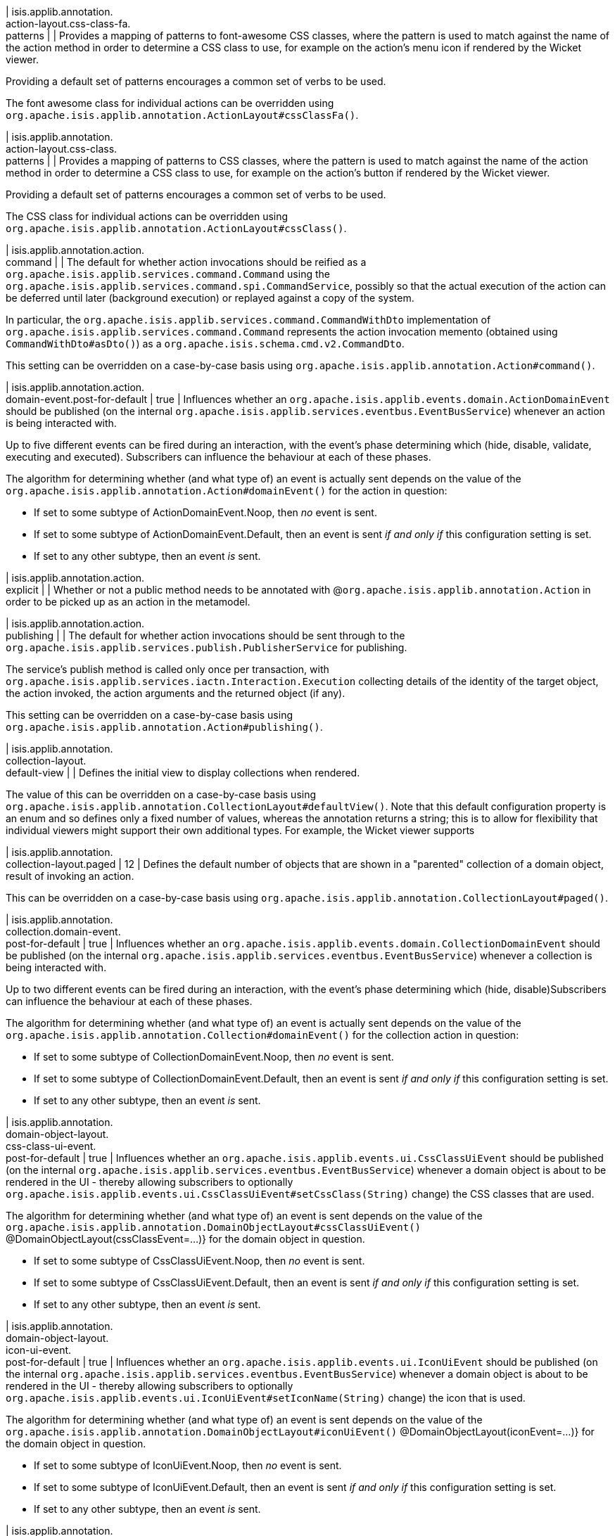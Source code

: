 | isis.applib.annotation. +
action-layout.css-class-fa. +
patterns
| 
| Provides a mapping of patterns to font-awesome CSS classes, where the pattern is used to match against the name of the action method in order to determine a CSS class to use, for example on the action's menu icon if rendered by the Wicket viewer.

Providing a default set of patterns encourages a common set of verbs to be used.

The font awesome class for individual actions can be overridden using ``org.apache.isis.applib.annotation.ActionLayout#cssClassFa()``.


| isis.applib.annotation. +
action-layout.css-class. +
patterns
| 
| Provides a mapping of patterns to CSS classes, where the pattern is used to match against the name of the action method in order to determine a CSS class to use, for example on the action's button if rendered by the Wicket viewer.

Providing a default set of patterns encourages a common set of verbs to be used.

The CSS class for individual actions can be overridden using ``org.apache.isis.applib.annotation.ActionLayout#cssClass()``.


| isis.applib.annotation.action. +
command
| 
| The default for whether action invocations should be reified as a ``org.apache.isis.applib.services.command.Command`` using the ``org.apache.isis.applib.services.command.spi.CommandService``, possibly so that the actual execution of the action can be deferred until later (background execution) or replayed against a copy of the system.

In particular, the ``org.apache.isis.applib.services.command.CommandWithDto`` implementation of ``org.apache.isis.applib.services.command.Command`` represents the action invocation memento (obtained using ``CommandWithDto#asDto()``) as a ``org.apache.isis.schema.cmd.v2.CommandDto``.

This setting can be overridden on a case-by-case basis using ``org.apache.isis.applib.annotation.Action#command()``.


| isis.applib.annotation.action. +
domain-event.post-for-default
|  true
| Influences whether an ``org.apache.isis.applib.events.domain.ActionDomainEvent`` should be published (on the internal ``org.apache.isis.applib.services.eventbus.EventBusService``) whenever an action is being interacted with.

Up to five different events can be fired during an interaction, with the event's phase determining which (hide, disable, validate, executing and executed). Subscribers can influence the behaviour at each of these phases.

The algorithm for determining whether (and what type of) an event is actually sent depends on the value of the ``org.apache.isis.applib.annotation.Action#domainEvent()`` for the action in question:

* If set to some subtype of ActionDomainEvent.Noop, then _no_ event is sent.
* If set to some subtype of ActionDomainEvent.Default, then an event is sent _if and only if_ this configuration setting is set.
* If set to any other subtype, then an event _is_ sent.


| isis.applib.annotation.action. +
explicit
| 
| Whether or not a public method needs to be annotated with @``org.apache.isis.applib.annotation.Action`` in order to be picked up as an action in the metamodel.


| isis.applib.annotation.action. +
publishing
| 
| The default for whether action invocations should be sent through to the ``org.apache.isis.applib.services.publish.PublisherService`` for publishing.

The service's publish method is called only once per transaction, with ``org.apache.isis.applib.services.iactn.Interaction.Execution`` collecting details of the identity of the target object, the action invoked, the action arguments and the returned object (if any).

This setting can be overridden on a case-by-case basis using ``org.apache.isis.applib.annotation.Action#publishing()``.


| isis.applib.annotation. +
collection-layout. +
default-view
| 
| Defines the initial view to display collections when rendered.

The value of this can be overridden on a case-by-case basis using ``org.apache.isis.applib.annotation.CollectionLayout#defaultView()``. Note that this default configuration property is an enum and so defines only a fixed number of values, whereas the annotation returns a string; this is to allow for flexibility that individual viewers might support their own additional types. For example, the Wicket viewer supports


| isis.applib.annotation. +
collection-layout.paged
|  12
| Defines the default number of objects that are shown in a "parented" collection of a domain object, result of invoking an action.

This can be overridden on a case-by-case basis using ``org.apache.isis.applib.annotation.CollectionLayout#paged()``.


| isis.applib.annotation. +
collection.domain-event. +
post-for-default
|  true
| Influences whether an ``org.apache.isis.applib.events.domain.CollectionDomainEvent`` should be published (on the internal ``org.apache.isis.applib.services.eventbus.EventBusService``) whenever a collection is being interacted with.

Up to two different events can be fired during an interaction, with the event's phase determining which (hide, disable)Subscribers can influence the behaviour at each of these phases.

The algorithm for determining whether (and what type of) an event is actually sent depends on the value of the ``org.apache.isis.applib.annotation.Collection#domainEvent()`` for the collection action in question:

* If set to some subtype of CollectionDomainEvent.Noop, then _no_ event is sent.
* If set to some subtype of CollectionDomainEvent.Default, then an event is sent _if and only if_ this configuration setting is set.
* If set to any other subtype, then an event _is_ sent.


| isis.applib.annotation. +
domain-object-layout. +
css-class-ui-event. +
post-for-default
|  true
| Influences whether an ``org.apache.isis.applib.events.ui.CssClassUiEvent`` should be published (on the internal ``org.apache.isis.applib.services.eventbus.EventBusService``) whenever a domain object is about to be rendered in the UI - thereby allowing subscribers to optionally ``org.apache.isis.applib.events.ui.CssClassUiEvent#setCssClass(String)`` change) the CSS classes that are used.

The algorithm for determining whether (and what type of) an event is sent depends on the value of the ``org.apache.isis.applib.annotation.DomainObjectLayout#cssClassUiEvent()`` @DomainObjectLayout(cssClassEvent=...)} for the domain object in question.

* If set to some subtype of CssClassUiEvent.Noop, then _no_ event is sent.
* If set to some subtype of CssClassUiEvent.Default, then an event is sent _if and only if_ this configuration setting is set.
* If set to any other subtype, then an event _is_ sent.


| isis.applib.annotation. +
domain-object-layout. +
icon-ui-event. +
post-for-default
|  true
| Influences whether an ``org.apache.isis.applib.events.ui.IconUiEvent`` should be published (on the internal ``org.apache.isis.applib.services.eventbus.EventBusService``) whenever a domain object is about to be rendered in the UI - thereby allowing subscribers to optionally ``org.apache.isis.applib.events.ui.IconUiEvent#setIconName(String)`` change) the icon that is used.

The algorithm for determining whether (and what type of) an event is sent depends on the value of the ``org.apache.isis.applib.annotation.DomainObjectLayout#iconUiEvent()`` @DomainObjectLayout(iconEvent=...)} for the domain object in question.

* If set to some subtype of IconUiEvent.Noop, then _no_ event is sent.
* If set to some subtype of IconUiEvent.Default, then an event is sent _if and only if_ this configuration setting is set.
* If set to any other subtype, then an event _is_ sent.


| isis.applib.annotation. +
domain-object-layout. +
layout-ui-event. +
post-for-default
|  true
| Influences whether an ``org.apache.isis.applib.events.ui.LayoutUiEvent`` should be published (on the internal ``org.apache.isis.applib.services.eventbus.EventBusService``) whenever a domain object is about to be rendered in the UI - thereby allowing subscribers to optionally ``org.apache.isis.applib.events.ui.LayoutUiEvent#setLayout(String)`` change) the layout that is used.

If a different layout value has been set, then a layout in the form `Xxx.layout-zzz.xml` use used (where `zzz` is the name of the layout).

The algorithm for determining whether (and what type of) an event is sent depends on the value of the ``org.apache.isis.applib.annotation.DomainObjectLayout#layoutUiEvent()`` @DomainObjectLayout(layoutEvent=...)} for the domain object in question.

* If set to some subtype of LayoutUiEvent.Noop, then _no_ event is sent.
* If set to some subtype of LayoutUiEvent.Default, then an event is sent _if and only if_ this configuration setting is set.
* If set to any other subtype, then an event _is_ sent.


| isis.applib.annotation. +
domain-object-layout.paged
|  25
| Defines the default number of objects that are shown in a "standalone" collection obtained as the result of invoking an action.

This can be overridden on a case-by-case basis using ``org.apache.isis.applib.annotation.DomainObjectLayout#paged()``.


| isis.applib.annotation. +
domain-object-layout. +
title-ui-event. +
post-for-default
|  true
| Influences whether an ``org.apache.isis.applib.events.ui.TitleUiEvent`` should be published (on the internal ``org.apache.isis.applib.services.eventbus.EventBusService``) whenever a domain object is about to be rendered in the UI - thereby allowing subscribers to optionally ``org.apache.isis.applib.events.ui.TitleUiEvent#setTitle(String)`` change) the title that is used.

The algorithm for determining whether (and what type of) an event is sent depends on the value of the ``org.apache.isis.applib.annotation.DomainObjectLayout#titleUiEvent()`` @DomainObjectLayout(titleEvent=...)} for the domain object in question.

* If set to some subtype of TitleUiEvent.Noop, then _no_ event is sent.
* If set to some subtype of TitleUiEvent.Default, then an event is sent _if and only if_ this configuration setting is set.
* If set to any other subtype, then an event _is_ sent.


| isis.applib.annotation. +
domain-object.auditing
| 
| The default for whether _domain entities_ should be audited or not (meaning that any changes are sent through to the ``org.apache.isis.applib.services.audit.AuditerService``.

This setting can be overridden on a case-by-case basis using ``org.apache.isis.applib.annotation.DomainObject#auditing()`` DomainObject#getAuditing()}

Note: this applies only to domain entities, not view models.


| isis.applib.annotation. +
domain-object. +
created-lifecycle-event. +
post-for-default
|  true
| Influences whether an ``org.apache.isis.applib.events.lifecycle.ObjectCreatedEvent`` should be published (on the internal ``org.apache.isis.applib.services.eventbus.EventBusService``) whenever a domain object has been created using ``org.apache.isis.applib.services.factory.FactoryService``.

The algorithm for determining whether (and what type of) an event is sent depends on the value of the @DomainObject(createdLifecycleEvent=...) for the domain object in question.

* If set to some subtype of ObjectCreatedEvent.Noop, then _no_ event is sent.
* If set to some subtype of ObjectCreatedEvent.Default, then an event is sent _if and only if_ this configuration setting is set.
* If set to any other subtype, then an event _is_ sent.


| isis.applib.annotation. +
domain-object.editing
| 
| The default for whether the properties of domain objects can be edited, or whether instead they can be modified only using actions (or programmatically as a side-effect of actions on other objects).

This setting can be overridden on a case-by-case basis using DomainObject#getEditing()


| isis.applib.annotation. +
domain-object. +
loaded-lifecycle-event. +
post-for-default
|  true
| Influences whether an ``org.apache.isis.applib.events.lifecycle.ObjectLoadedEvent`` should be published (on the internal ``org.apache.isis.applib.services.eventbus.EventBusService``) whenever a domain _entity_ has been loaded from the persistence store.

The algorithm for determining whether (and what type of) an event is sent depends on the value of the @DomainObject(loadedLifecycleEvent=...) for the domain object in question.

* If set to some subtype of ObjectLoadedEvent.Noop, then _no_ event is sent.
* If set to some subtype of ObjectCreatedEvent.Default, then an event is sent _if and only if_ this configuration setting is set.
* If set to any other subtype, then an event _is_ sent.

Note: this applies only to domain entities, not to view models.


| isis.applib.annotation. +
domain-object. +
persisted-lifecycle-event. +
post-for-default
|  true
| Influences whether an ``org.apache.isis.applib.events.lifecycle.ObjectPersistedEvent`` should be published (on the internal ``org.apache.isis.applib.services.eventbus.EventBusService``) whenever a domain _entity_ has been persisted (for the first time) to the persistence store.

The algorithm for determining whether (and what type of) an event is sent depends on the value of the @DomainObject(persistedLifecycleEvent=...) for the domain object in question.

* If set to some subtype of ObjectPersistedEvent.Noop, then _no_ event is sent.
* If set to some subtype of ObjectCreatedEvent.Default, then an event is sent _if and only if_ this configuration setting is set.
* If set to any other subtype, then an event _is_ sent.

Note: this applies only to domain entities, not to view models.


| isis.applib.annotation. +
domain-object. +
persisting-lifecycle-event. +
post-for-default
|  true
| Influences whether an ``org.apache.isis.applib.events.lifecycle.ObjectPersistingEvent`` should be published (on the internal ``org.apache.isis.applib.services.eventbus.EventBusService``) whenever a domain _entity_ is about to be persisting (for the first time) to the persistence store.

The algorithm for determining whether (and what type of) an event is sent depends on the value of the @DomainObject(persistingLifecycleEvent=...) for the domain object in question.

* If set to some subtype of ObjectPersistingEvent.Noop, then _no_ event is sent.
* If set to some subtype of ObjectCreatedEvent.Default, then an event is sent _if and only if_ this configuration setting is set.
* If set to any other subtype, then an event _is_ sent.

Note: this applies only to domain entities, not to view models.


| isis.applib.annotation. +
domain-object.publishing
| 
| The default for whether the identities of changed objects should be sent through to the ``org.apache.isis.applib.services.publish.PublisherService`` for publishing.

The service's publish method is called only once per transaction, with ``PublishedObjects`` collecting details of all changed domain objects.

This setting can be overridden on a case-by-case basis using ``org.apache.isis.applib.annotation.DomainObject#publishing()``.


| isis.applib.annotation. +
domain-object. +
removing-lifecycle-event. +
post-for-default
|  true
| Influences whether an ``org.apache.isis.applib.events.lifecycle.ObjectRemovingEvent`` should be published (on the internal ``org.apache.isis.applib.services.eventbus.EventBusService``) whenever a persistent domain _entity_ is about to be removed (that is, deleted) from the persistence store.

The algorithm for determining whether (and what type of) an event is sent depends on the value of the @DomainObject(removingLifecycleEvent=...) for the domain object in question.

* If set to some subtype of ObjectRemovingEvent.Noop, then _no_ event is sent.
* If set to some subtype of ObjectCreatedEvent.Default, then an event is sent _if and only if_ this configuration setting is set.
* If set to any other subtype, then an event _is_ sent.

Note: this applies only to domain entities, not to view models.

Note: There is no corresponding `removed` callback, because (for the JDO persistence store at least) it is not possible to interact with a domain entity once it has been deleted.


| isis.applib.annotation. +
domain-object. +
updated-lifecycle-event. +
post-for-default
|  true
| Influences whether an ``org.apache.isis.applib.events.lifecycle.ObjectUpdatedEvent`` should be published (on the internal ``org.apache.isis.applib.services.eventbus.EventBusService``) whenever a persistent domain _entity_ has been updated in the persistence store.

The algorithm for determining whether (and what type of) an event is sent depends on the value of the @DomainObject(updatedLifecycleEvent=...) for the domain object in question.

* If set to some subtype of ObjectUpdatedEvent.Noop, then _no_ event is sent.
* If set to some subtype of ObjectCreatedEvent.Default, then an event is sent _if and only if_ this configuration setting is set.
* If set to any other subtype, then an event _is_ sent.

Note: this applies only to domain entities, not to view models.


| isis.applib.annotation. +
domain-object. +
updating-lifecycle-event. +
post-for-default
|  true
| Influences whether an ``org.apache.isis.applib.events.lifecycle.ObjectUpdatingEvent`` should be published (on the internal ``org.apache.isis.applib.services.eventbus.EventBusService``) whenever a persistent domain _entity_ is about to be updated in the persistence store.

The algorithm for determining whether (and what type of) an event is sent depends on the value of the @DomainObject(updatingLifecycleEvent=...) for the domain object in question.

* If set to some subtype of ObjectUpdatingEvent.Noop, then _no_ event is sent.
* If set to some subtype of ObjectCreatedEvent.Default, then an event is sent _if and only if_ this configuration setting is set.
* If set to any other subtype, then an event _is_ sent.

Note: this applies only to domain entities, not to view models.


| isis.applib.annotation. +
parameter-layout. +
label-position
| 
| Defines the default position for the label for an action parameter.

Can be overridden on a case-by-case basis using ``org.apache.isis.applib.annotation.ParameterLayout#labelPosition()``.

If left as ``LabelPosition#NOT_SPECIFIED`` and not overridden, then the position depends upon the viewer implementation.


| isis.applib.annotation. +
property-layout. +
label-position
| 
| Defines the default position for the label for a domain object property.

Can be overridden on a case-by-case basis using ``org.apache.isis.applib.annotation.ParameterLayout#labelPosition()``.

If left as ``LabelPosition#NOT_SPECIFIED`` and not overridden, then the position depends upon the viewer implementation.


| isis.applib.annotation. +
property.command
| 
| The default for whether property edits should be reified as a ``org.apache.isis.applib.services.command.Command`` using the ``org.apache.isis.applib.services.command.spi.CommandService``, possibly so that the actual execution of the property edit can be deferred until later (background execution) or replayed against a copy of the system.

In particular, the ``org.apache.isis.applib.services.command.CommandWithDto`` implementation of ``org.apache.isis.applib.services.command.Command`` represents the action invocation memento (obtained using ``CommandWithDto#asDto()``) as a ``org.apache.isis.schema.cmd.v2.CommandDto``.

This setting can be overridden on a case-by-case basis using ``org.apache.isis.applib.annotation.Action#command()``.


| isis.applib.annotation. +
property.domain-event. +
post-for-default
|  true
| Influences whether an ``org.apache.isis.applib.events.domain.PropertyDomainEvent`` should be published (on the internal ``org.apache.isis.applib.services.eventbus.EventBusService``) whenever an property is being interacted with.

Up to five different events can be fired during an interaction, with the event's phase determining which (hide, disable, validate, executing and executed). Subscribers can influence the behaviour at each of these phases.

The algorithm for determining whether (and what type of) an event is actually sent depends on the value of the ``org.apache.isis.applib.annotation.Property#domainEvent()`` for the property in question:

* If set to some subtype of propertyDomainEvent.Noop, then _no_ event is sent.
* If set to some subtype of propertyDomainEvent.Default, then an event is sent _if and only if_ this configuration setting is set.
* If set to any other subtype, then an event _is_ sent.


| isis.applib.annotation. +
property.publishing
| 
| The default for whether property edits should be sent through to the ``org.apache.isis.applib.services.publish.PublisherService`` for publishing.

The service's publish method is called only once per transaction, with ``org.apache.isis.applib.services.iactn.Interaction.Execution`` collecting details of the identity of the target object, the property edited, and the new value of the property.

This setting can be overridden on a case-by-case basis using \{ @link org.apache.isis.applib.annotation.Property#publishing()}.


| isis.applib.annotation. +
view-model-layout. +
css-class-ui-event. +
post-for-default
|  true
| Influences whether an ``org.apache.isis.applib.events.ui.CssClassUiEvent`` should be published (on the internal ``org.apache.isis.applib.services.eventbus.EventBusService``) whenever a view model (annotated with @ViewModel) is about to be rendered in the UI - thereby allowing subscribers to optionally ``org.apache.isis.applib.events.ui.CssClassUiEvent#setCssClass(String)`` change) the CSS classes that are used.

The algorithm for determining whether (and what type of) an event is sent depends on the value of the ``org.apache.isis.applib.annotation.ViewModelLayout#cssClassUiEvent()`` @ViewModelLayout(cssClassEvent=...)} for the domain object in question:

* If set to some subtype of CssClassUiEvent.Noop, then _no_ event is sent.
* If set to some subtype of CssClassUiEvent.Default, then an event is sent _if and only if_ this configuration setting is set.
* If set to any other subtype, then an event _is_ sent.


| isis.applib.annotation. +
view-model-layout. +
icon-ui-event. +
post-for-default
|  true
| Influences whether an ``org.apache.isis.applib.events.ui.IconUiEvent`` should be published (on the internal ``org.apache.isis.applib.services.eventbus.EventBusService``) whenever a view model (annotated with @ViewModel) is about to be rendered in the UI - thereby allowing subscribers to optionally ``org.apache.isis.applib.events.ui.IconUiEvent#setIconName(String)`` change) the icon that is used.

The algorithm for determining whether (and what type of) an event is sent depends on the value of the ``org.apache.isis.applib.annotation.ViewModelLayout#iconUiEvent()`` @ViewModelLayout(iconEvent=...)} for the domain object in question:

* If set to some subtype of IconUiEvent.Noop, then _no_ event is sent.
* If set to some subtype of IconUiEvent.Default, then an event is sent _if and only if_ this configuration setting is set.
* If set to any other subtype, then an event _is_ sent.


| isis.applib.annotation. +
view-model-layout. +
layout-ui-event. +
post-for-default
|  true
| Influences whether an ``org.apache.isis.applib.events.ui.LayoutUiEvent`` should be published (on the internal ``org.apache.isis.applib.services.eventbus.EventBusService``) whenever a view model (annotated with @ViewModel) is about to be rendered in the UI - thereby allowing subscribers to optionally ``org.apache.isis.applib.events.ui.LayoutUiEvent#setLayout(String)`` change) the layout that is used.

If a different layout value has been set, then a layout in the form `Xxx.layout-zzz.xml` use used (where `zzz` is the name of the layout).

The algorithm for determining whether (and what type of) an event is sent depends on the value of the ``org.apache.isis.applib.annotation.ViewModelLayout#layoutUiEvent()`` @ViewModelLayout(layoutEvent=...)} for the domain object in question:

* If set to some subtype of LayoutUiEvent.Noop, then _no_ event is sent.
* If set to some subtype of LayoutUiEvent.Default, then an event is sent _if and only if_ this configuration setting is set.
* If set to any other subtype, then an event _is_ sent.


| isis.applib.annotation. +
view-model-layout. +
title-ui-event. +
post-for-default
|  true
| Influences whether an ``org.apache.isis.applib.events.ui.TitleUiEvent`` should be published (on the internal ``org.apache.isis.applib.services.eventbus.EventBusService``) whenever a view model (annotated with @ViewModel) is about to be rendered in the UI - thereby allowing subscribers to optionally ``org.apache.isis.applib.events.ui.TitleUiEvent#setTitle(String)`` change) the title that is used.

The algorithm for determining whether (and what type of) an event is sent depends on the value of the ``org.apache.isis.applib.annotation.ViewModelLayout#titleUiEvent()`` @ViewModelLayout(titleEvent=...)} for the domain object in question:

* If set to some subtype of TitleUiEvent.Noop, then _no_ event is sent.
* If set to some subtype of TitleUiEvent.Default, then an event is sent _if and only if_ this configuration setting is set.
* If set to any other subtype, then an event _is_ sent.


| isis.applib.annotation. +
view-model.validation. +
semantic-checking.enable
| 
| Whether to check for inconsistencies between the usage of ``org.apache.isis.applib.annotation.DomainObject``, ``org.apache.isis.applib.annotation.ViewModel``, ``org.apache.isis.applib.annotation.DomainObjectLayout`` and ``org.apache.isis.applib.annotation.ViewModelLayout``.


